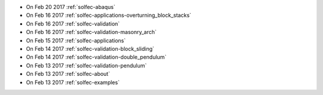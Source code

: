 
* On Feb 20 2017 :ref:`solfec-abaqus`

* On Feb 16 2017 :ref:`solfec-applications-overturning_block_stacks`

* On Feb 16 2017 :ref:`solfec-validation`

* On Feb 16 2017 :ref:`solfec-validation-masonry_arch`

* On Feb 15 2017 :ref:`solfec-applications`

* On Feb 14 2017 :ref:`solfec-validation-block_sliding`

* On Feb 14 2017 :ref:`solfec-validation-double_pendulum`

* On Feb 13 2017 :ref:`solfec-validation-pendulum`

* On Feb 13 2017 :ref:`solfec-about`

* On Feb 13 2017 :ref:`solfec-examples`
